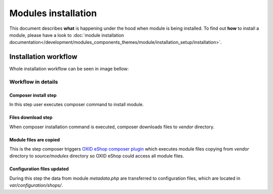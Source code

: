 Modules installation
====================

This document describes **what** is happening under the hood when module is being installed.
To find out **how** to install a module, please have a look to
:doc:`module installation documentation</development/modules_components_themes/module/installation_setup/installation>`.

Installation workflow
---------------------

Whole installation workflow can be seen in image bellow:

.. uml::

    @startuml

    (*)--> "User executes \n <i>composer require/install</i> \nfor module"
    --> "Module files are downloaded"
    --> "Module files are copied \n to modules directory"
    --> "configuration file is updated  "
    --> (*)

    @enduml

Workflow in details
^^^^^^^^^^^^^^^^^^^

Composer install step
"""""""""""""""""""""

In this step user executes composer command to install module.

Files download step
"""""""""""""""""""

When composer installation command is executed, composer downloads files
to `vendor` directory.

Module files are copied
"""""""""""""""""""""""

This is the step composer triggers
`OXID eShop composer plugin <https://github.com/OXID-eSales/oxideshop_composer_plugin>`__ which executes
module files copying from `vendor` directory to `source/modules` directory so OXID eShop could access all module
files.

Configuration files updated
"""""""""""""""""""""""""""

During this step the data from module `metadata.php` are transferred to configuration files, which are located in
`var/configuration/shops/`.
